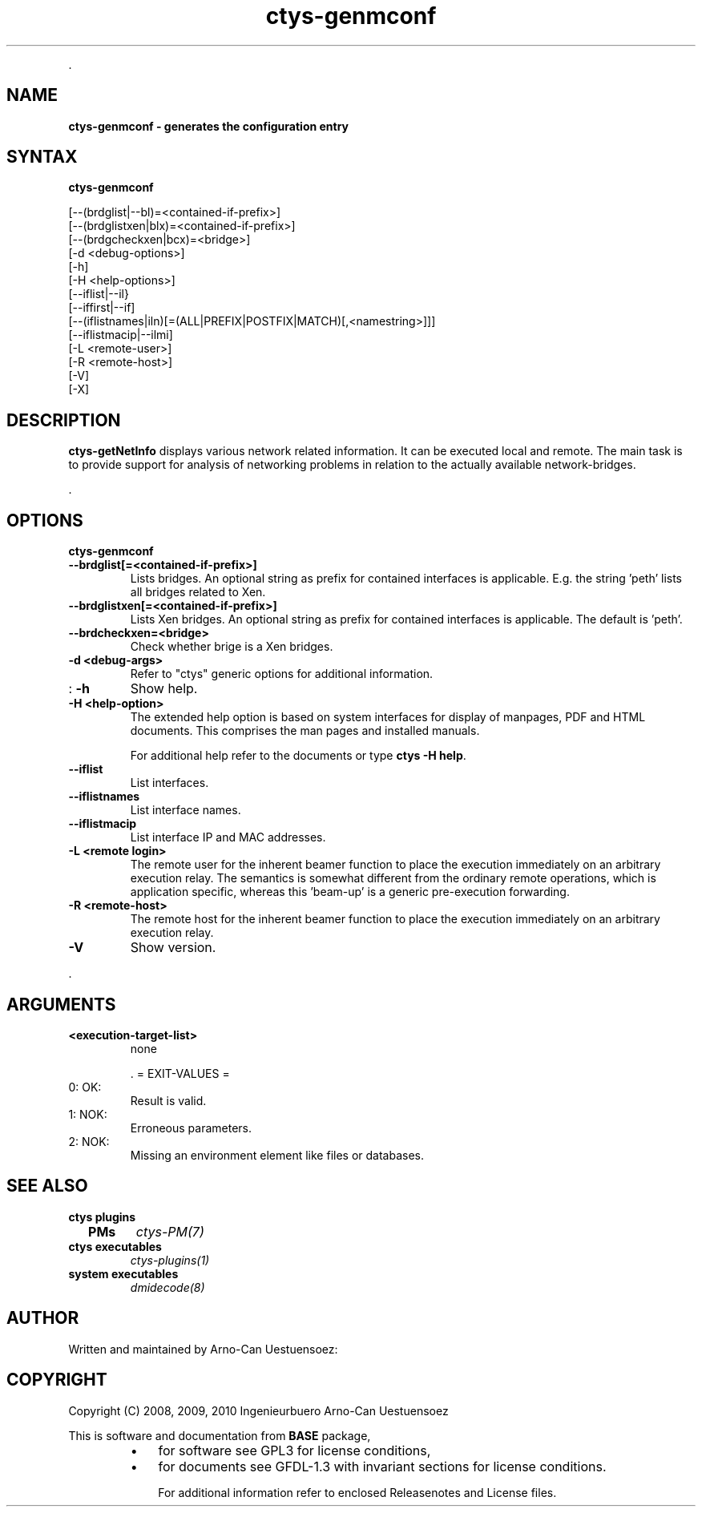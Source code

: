 .TH "ctys-genmconf" 1 "May, 2010" ""

.P
\&.

.SH NAME
.P
\fBctys-genmconf -  generates the configuration entry\fR

.SH SYNTAX
.P
\fBctys-genmconf\fR 


   [--(brdglist|--bl)=<contained-if-prefix>]
   [--(brdglistxen|blx)=<contained-if-prefix>]
   [--(brdgcheckxen|bcx)=<bridge>]
   [-d <debug-options>]
   [-h]
   [-H <help-options>]
   [--iflist|--il}
   [--iffirst|--if]
   [--(iflistnames|iln)[=(ALL|PREFIX|POSTFIX|MATCH)[,<namestring>]]]
   [--iflistmacip|--ilmi]
   [-L <remote-user>]
   [-R <remote-host>]
   [-V]
   [-X]




.SH DESCRIPTION
.P
\fBctys\-getNetInfo\fR displays various network related information.
It can be executed local and remote.
The main task is to provide support for analysis of networking problems in relation to the
actually available network\-bridges.

.P
\&.

.SH OPTIONS
.P
\fBctys-genmconf\fR 

.TP
\fB\-\-brdglist[=<contained\-if\-prefix>]\fR
Lists bridges. An optional string as prefix for contained interfaces is applicable.
E.g. the string 'peth' lists all bridges related to Xen.

.TP
\fB\-\-brdglistxen[=<contained\-if\-prefix>]\fR
Lists Xen bridges. An optional string as prefix for contained interfaces is applicable.
The default is  'peth'.

.TP
\fB\-\-brdcheckxen=<bridge>\fR
Check whether brige is a Xen bridges.

.TP
\fB\-d <debug\-args>\fR
Refer to "ctys" generic options for additional information.

.TP
: \fB\-h\fR
Show help.

.TP
\fB\-H <help\-option>\fR
The extended help option is based on system interfaces for display of
manpages, PDF  and HTML documents.
This comprises the man pages and installed manuals.

For additional help refer to the documents or type \fBctys \-H help\fR.

.TP
\fB\-\-iflist\fR
List interfaces.

.TP
\fB\-\-iflistnames\fR
List interface names.

.TP
\fB\-\-iflistmacip\fR
List interface IP and MAC addresses.

.TP
\fB\-L <remote login>\fR
The remote user for the inherent beamer function to place the execution immediately
on an arbitrary execution relay.
The semantics is somewhat different from the ordinary remote operations, which is 
application specific, whereas this 'beam\-up' is a generic pre\-execution forwarding.

.TP
\fB\-R <remote\-host>\fR
The remote host for the inherent beamer function to place the execution immediately
on an arbitrary execution relay.

.TP
\fB\-V\fR
Show version.

.P
\&.

.SH ARGUMENTS
.TP
\fB<execution\-target\-list>\fR
none

\&.
= EXIT\-VALUES =

.TP
 0: OK:
Result is valid.

.TP
 1: NOK:
Erroneous parameters.

.TP
 2: NOK:
Missing an environment element like files or databases.

.SH SEE ALSO
.TP
\fBctys plugins\fR
.TP
  \fBPMs\fR
\fIctys\-PM(7)\fR

.TP
\fBctys executables\fR
\fIctys\-plugins(1)\fR

.TP
\fBsystem executables\fR
\fIdmidecode(8)\fR

.SH AUTHOR
.P
Written and maintained by Arno\-Can Uestuensoez:

.TS
tab(^); ll.
 Maintenance:^<acue_sf1@sourceforge.net>
 Homepage:^<http://www.UnifiedSessionsManager.org>
 Sourceforge.net:^<http://sourceforge.net/projects/ctys>
 Berlios.de:^<http://ctys.berlios.de>
 Commercial:^<http://www.i4p.com>
.TE


.SH COPYRIGHT
.P
Copyright (C) 2008, 2009, 2010 Ingenieurbuero Arno\-Can Uestuensoez

.P
This is software and documentation from \fBBASE\fR package,

.RS
.IP \(bu 3
for software see GPL3 for license conditions,
.IP \(bu 3
for documents  see GFDL\-1.3 with invariant sections for license conditions.

For additional information refer to enclosed Releasenotes and License files.
.RE


.\" man code generated by txt2tags 2.3 (http://txt2tags.sf.net)
.\" cmdline: txt2tags -t man -i ctys-getNetInfo.t2t -o /tmpn/0/ctys/bld/01.11.002/doc-tmp/BASE/en/man/man1/ctys-getNetInfo.1

